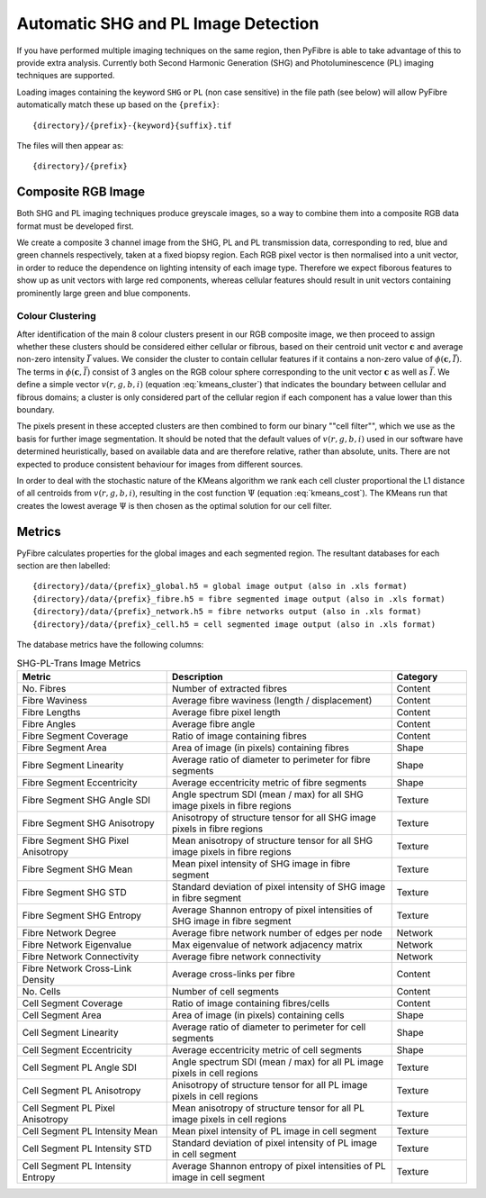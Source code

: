 Automatic SHG and PL Image Detection
------------------------------------

If you have performed multiple imaging techniques on the same region, then PyFibre is able to take advantage of this to
provide extra analysis. Currently both Second Harmonic Generation (SHG) and Photoluminescence (PL) imaging techniques
are supported.

Loading images containing the keyword ``SHG`` or ``PL`` (non case sensitive) in the file path (see below) will allow
PyFibre automatically match these up based on the ``{prefix}``::

    {directory}/{prefix}-{keyword}{suffix}.tif

The files will then appear as::

    {directory}/{prefix}


Composite RGB Image
~~~~~~~~~~~~~~~~~~~
Both SHG and PL imaging techniques produce greyscale images, so a way to combine them into a composite RGB data format
must be developed first.

We create a composite 3 channel image from the SHG, PL and PL transmission data, corresponding to red, blue and green
channels respectively, taken at a fixed biopsy region. Each RGB pixel vector is then normalised into a unit vector,
in order to reduce the dependence on lighting intensity of each image type. Therefore we expect fiborous features
to show up as unit vectors with large red components, whereas cellular features should result in unit vectors containing
prominently large green and blue components.

Colour Clustering
^^^^^^^^^^^^^^^^^

After identification of the main 8 colour clusters present in our RGB composite image, we then proceed to assign whether these
clusters should be considered either cellular or fibrous, based on their centroid unit vector :math:`\mathbf{c}` and
average non-zero intensity :math:`\bar{I}` values. We consider the cluster to contain cellular features if it
contains a non-zero value of :math:`\phi(\mathbf{c}, \bar{I})`. The terms in :math:`\phi(\mathbf{c}, \bar{I})` consist
of 3 angles on the RGB colour sphere corresponding to the unit vector :math:`\mathbf{c}`  as well as :math:`\bar{I}`.
We define a simple vector :math:`v(r, g, b, i)` (equation :eq:`kmeans_cluster`) that indicates the boundary between
cellular and fibrous domains; a cluster is only considered part of the cellular region if each component has a value
lower than this boundary.

.. math::
    :label: kmeans_cluster
    :nowrap:

    \begin{equation}
        \phi(\mathbf{c}, \bar{I}) =  \prod \left\{\begin{array}{lclcl}
        1 & if & \arcsin(\mathbf{c}_R) < v_r & else & 0\\
        1 & if & \arcsin(\mathbf{c}_G) < v_g  & else & 0\\
        1 & if & \arccos(\mathbf{c}_B) < v_b & else & 0\\
        1 & if & \bar{I} < v_i & else & 0
        \end{array}\right.
    \end{equation}

The pixels present in these accepted clusters are then combined to form our binary ""cell filter"", which we use as the
basis for further image segmentation. It should be noted that the default values of :math:`v(r, g, b, i)` used
in our software have determined heuristically, based on available data and are therefore relative, rather than absolute,
units. There are not expected to produce consistent behaviour for images from different sources.

In order to deal with the stochastic nature of the KMeans algorithm
we rank each cell cluster proportional the L1 distance of all centroids from :math:`v(r, g, b, i)`, resulting in the
cost function :math:`\Psi` (equation :eq:`kmeans_cost`). The KMeans run that creates the lowest average :math:`\Psi`
is then chosen as the optimal solution for our cell filter.

.. math::
    :label: kmeans_cost


    \begin{equation}
    \Psi = \sum\limits_i^{N} |\arcsin(\mathbf{c}_{R_i}) - v_r| +  |\arcsin(\mathbf{c}_{G_i}) - v_g| + |\arccos(\mathbf{c}_{B_i}) - v_b| + |\bar{I}_i - v_i|
    \end{equation}

Metrics
~~~~~~~

PyFibre calculates properties for the global images and each segmented region. The resultant databases for
each section are then labelled::

    {directory}/data/{prefix}_global.h5 = global image output (also in .xls format)
    {directory}/data/{prefix}_fibre.h5 = fibre segmented image output (also in .xls format)
    {directory}/data/{prefix}_network.h5 = fibre networks output (also in .xls format)
    {directory}/data/{prefix}_cell.h5 = cell segmented image output (also in .xls format)

The database metrics have the following columns:

.. csv-table:: SHG-PL-Trans Image Metrics
    :header: "Metric", "Description", "Category"
    :widths: 20, 30, 10

    "No. Fibres", "Number of extracted fibres", "Content"
    "Fibre Waviness", "Average fibre waviness (length / displacement)", "Content"
    "Fibre Lengths", "Average fibre pixel length", "Content"
    "Fibre Angles", "Average fibre angle", "Content"
    "Fibre Segment Coverage", "Ratio of image containing fibres", "Content"
    "Fibre Segment Area", "Area of image (in pixels) containing fibres", "Shape"
    "Fibre Segment Linearity", "Average ratio of diameter to perimeter for fibre segments", "Shape"
    "Fibre Segment Eccentricity", "Average eccentricity metric of fibre segments", "Shape"
    "Fibre Segment SHG Angle SDI", "Angle spectrum SDI (mean / max) for all SHG image pixels in fibre regions", "Texture"
    "Fibre Segment SHG Anisotropy", "Anisotropy of structure tensor for all SHG image pixels in fibre regions", "Texture"
    "Fibre Segment SHG Pixel Anisotropy", "Mean anisotropy of structure tensor for all SHG image pixels in fibre regions", "Texture"
    "Fibre Segment SHG Mean", "Mean pixel intensity of SHG image in fibre segment", "Texture"
    "Fibre Segment SHG STD", "Standard deviation of pixel intensity of SHG image in fibre segment", "Texture"
    "Fibre Segment SHG Entropy", "Average Shannon entropy of pixel intensities of SHG image in fibre segment", "Texture"
    "Fibre Network Degree", "Average fibre network number of edges per node", "Network"
    "Fibre Network Eigenvalue", "Max eigenvalue of network adjacency matrix", "Network"
    "Fibre Network Connectivity", "Average fibre network connectivity", "Network"
    "Fibre Network Cross-Link Density", "Average cross-links per fibre", "Content"
    "No. Cells", "Number of cell segments", Content
    "Cell Segment Coverage", "Ratio of image containing fibres/cells", "Content"
    "Cell Segment Area", "Area of image (in pixels) containing cells", "Shape"
    "Cell Segment Linearity", "Average ratio of diameter to perimeter for cell segments", "Shape"
    "Cell Segment Eccentricity", "Average eccentricity metric of cell segments", "Shape"
    "Cell Segment PL Angle SDI", "Angle spectrum SDI (mean / max) for all PL image pixels in cell regions", "Texture"
    "Cell Segment PL Anisotropy", "Anisotropy of structure tensor for all PL image pixels in cell regions", "Texture"
    "Cell Segment PL Pixel Anisotropy", "Mean anisotropy of structure tensor for all PL image pixels in cell regions", "Texture"
    "Cell Segment PL Intensity Mean", "Mean pixel intensity of PL image in cell segment", "Texture"
    "Cell Segment PL Intensity STD", "Standard deviation of pixel intensity of PL image in cell segment", Texture
    "Cell Segment PL Intensity Entropy", "Average Shannon entropy of pixel intensities of PL image in cell segment", "Texture"
